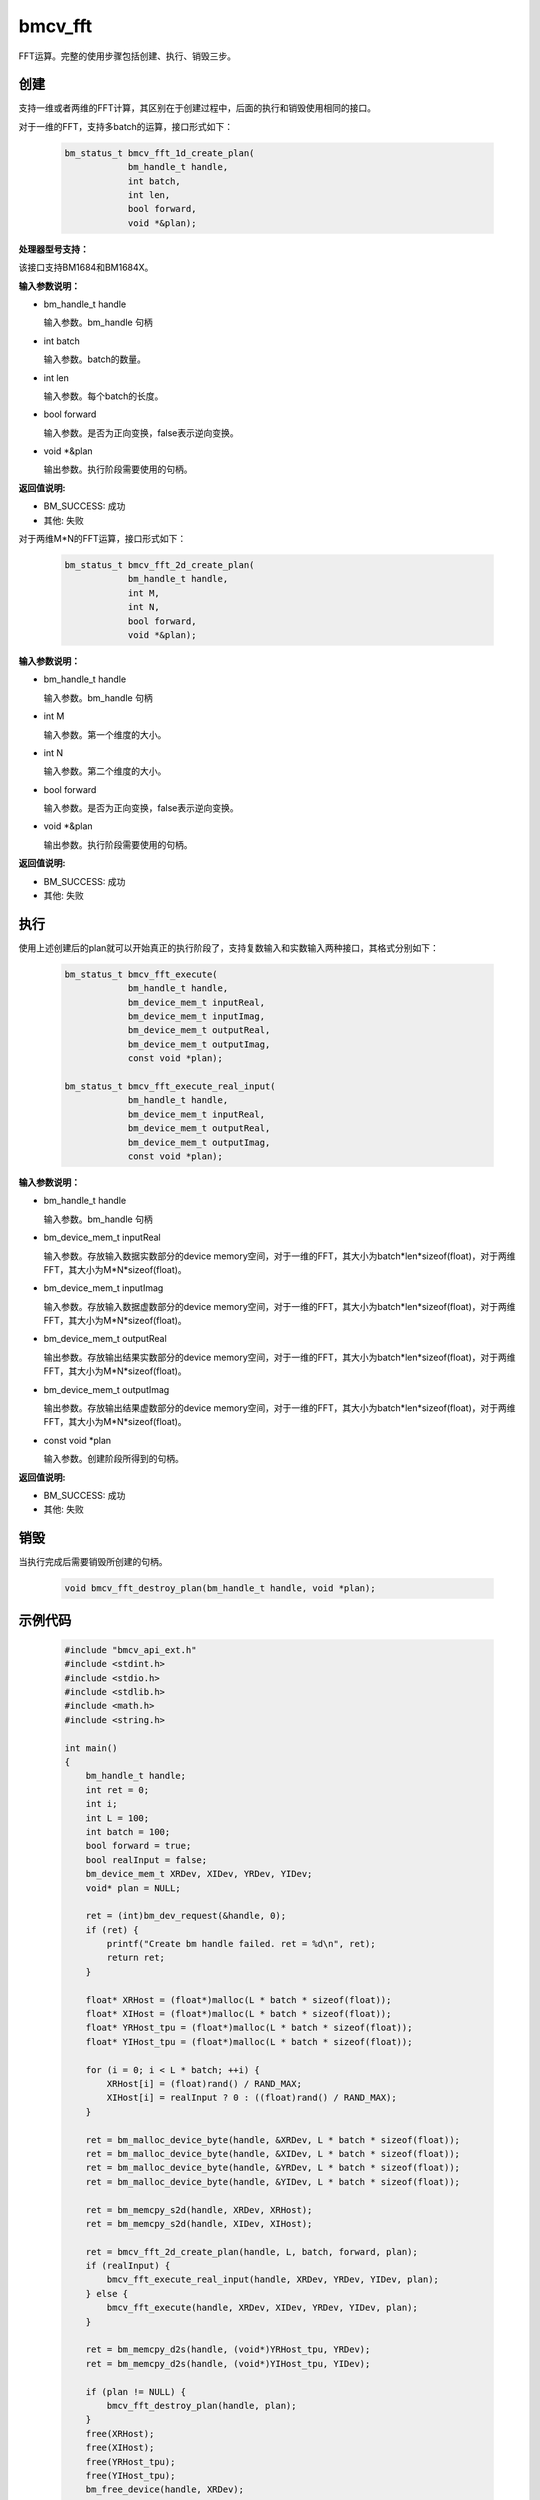 bmcv_fft
============

FFT运算。完整的使用步骤包括创建、执行、销毁三步。

创建
_____

支持一维或者两维的FFT计算，其区别在于创建过程中，后面的执行和销毁使用相同的接口。

对于一维的FFT，支持多batch的运算，接口形式如下：

    .. code-block:: c

        bm_status_t bmcv_fft_1d_create_plan(
                    bm_handle_t handle,
                    int batch,
                    int len,
                    bool forward,
                    void *&plan);


**处理器型号支持：**

该接口支持BM1684和BM1684X。


**输入参数说明：**

* bm_handle_t handle

  输入参数。bm_handle 句柄

* int batch

  输入参数。batch的数量。

* int len

  输入参数。每个batch的长度。

* bool forward

  输入参数。是否为正向变换，false表示逆向变换。

* void \*\&plan

  输出参数。执行阶段需要使用的句柄。


**返回值说明:**

* BM_SUCCESS: 成功

* 其他: 失败


对于两维M*N的FFT运算，接口形式如下：

    .. code-block:: c

        bm_status_t bmcv_fft_2d_create_plan(
                    bm_handle_t handle,
                    int M,
                    int N,
                    bool forward,
                    void *&plan);


**输入参数说明：**

* bm_handle_t handle

  输入参数。bm_handle 句柄

* int M

  输入参数。第一个维度的大小。

* int N

  输入参数。第二个维度的大小。

* bool forward

  输入参数。是否为正向变换，false表示逆向变换。

* void \*\&plan

  输出参数。执行阶段需要使用的句柄。


**返回值说明:**

* BM_SUCCESS: 成功

* 其他: 失败


执行
_____

使用上述创建后的plan就可以开始真正的执行阶段了，支持复数输入和实数输入两种接口，其格式分别如下：

    .. code-block:: c

        bm_status_t bmcv_fft_execute(
                    bm_handle_t handle,
                    bm_device_mem_t inputReal,
                    bm_device_mem_t inputImag,
                    bm_device_mem_t outputReal,
                    bm_device_mem_t outputImag,
                    const void *plan);

        bm_status_t bmcv_fft_execute_real_input(
                    bm_handle_t handle,
                    bm_device_mem_t inputReal,
                    bm_device_mem_t outputReal,
                    bm_device_mem_t outputImag,
                    const void *plan);


**输入参数说明：**

* bm_handle_t handle

  输入参数。bm_handle 句柄

* bm_device_mem_t inputReal

  输入参数。存放输入数据实数部分的device memory空间，对于一维的FFT，其大小为batch*len*sizeof(float)，对于两维FFT，其大小为M*N*sizeof(float)。

* bm_device_mem_t inputImag

  输入参数。存放输入数据虚数部分的device memory空间，对于一维的FFT，其大小为batch*len*sizeof(float)，对于两维FFT，其大小为M*N*sizeof(float)。

* bm_device_mem_t outputReal

  输出参数。存放输出结果实数部分的device memory空间，对于一维的FFT，其大小为batch*len*sizeof(float)，对于两维FFT，其大小为M*N*sizeof(float)。

* bm_device_mem_t outputImag

  输出参数。存放输出结果虚数部分的device memory空间，对于一维的FFT，其大小为batch*len*sizeof(float)，对于两维FFT，其大小为M*N*sizeof(float)。

* const void \*plan

  输入参数。创建阶段所得到的句柄。


**返回值说明:**

* BM_SUCCESS: 成功

* 其他: 失败


销毁
______

当执行完成后需要销毁所创建的句柄。

    .. code-block:: c

        void bmcv_fft_destroy_plan(bm_handle_t handle, void *plan);


示例代码
___________

    .. code-block:: c

        #include "bmcv_api_ext.h"
        #include <stdint.h>
        #include <stdio.h>
        #include <stdlib.h>
        #include <math.h>
        #include <string.h>

        int main()
        {
            bm_handle_t handle;
            int ret = 0;
            int i;
            int L = 100;
            int batch = 100;
            bool forward = true;
            bool realInput = false;
            bm_device_mem_t XRDev, XIDev, YRDev, YIDev;
            void* plan = NULL;

            ret = (int)bm_dev_request(&handle, 0);
            if (ret) {
                printf("Create bm handle failed. ret = %d\n", ret);
                return ret;
            }

            float* XRHost = (float*)malloc(L * batch * sizeof(float));
            float* XIHost = (float*)malloc(L * batch * sizeof(float));
            float* YRHost_tpu = (float*)malloc(L * batch * sizeof(float));
            float* YIHost_tpu = (float*)malloc(L * batch * sizeof(float));

            for (i = 0; i < L * batch; ++i) {
                XRHost[i] = (float)rand() / RAND_MAX;
                XIHost[i] = realInput ? 0 : ((float)rand() / RAND_MAX);
            }

            ret = bm_malloc_device_byte(handle, &XRDev, L * batch * sizeof(float));
            ret = bm_malloc_device_byte(handle, &XIDev, L * batch * sizeof(float));
            ret = bm_malloc_device_byte(handle, &YRDev, L * batch * sizeof(float));
            ret = bm_malloc_device_byte(handle, &YIDev, L * batch * sizeof(float));

            ret = bm_memcpy_s2d(handle, XRDev, XRHost);
            ret = bm_memcpy_s2d(handle, XIDev, XIHost);

            ret = bmcv_fft_2d_create_plan(handle, L, batch, forward, plan);
            if (realInput) {
                bmcv_fft_execute_real_input(handle, XRDev, YRDev, YIDev, plan);
            } else {
                bmcv_fft_execute(handle, XRDev, XIDev, YRDev, YIDev, plan);
            }

            ret = bm_memcpy_d2s(handle, (void*)YRHost_tpu, YRDev);
            ret = bm_memcpy_d2s(handle, (void*)YIHost_tpu, YIDev);

            if (plan != NULL) {
                bmcv_fft_destroy_plan(handle, plan);
            }
            free(XRHost);
            free(XIHost);
            free(YRHost_tpu);
            free(YIHost_tpu);
            bm_free_device(handle, XRDev);
            bm_free_device(handle, XIDev);
            bm_free_device(handle, YRDev);
            bm_free_device(handle, YIDev);
            bm_dev_free(handle);
            return ret;
        }